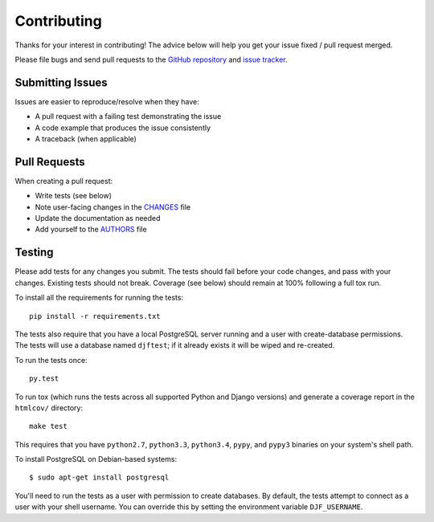 Contributing
============

Thanks for your interest in contributing! The advice below will help you get
your issue fixed / pull request merged.

Please file bugs and send pull requests to the `GitHub repository`_ and `issue
tracker`_.

.. _GitHub repository: https://github.com/yourlabs/djfernet/
.. _issue tracker: https://github.com/yourlabs/djfernet/issues



Submitting Issues
-----------------

Issues are easier to reproduce/resolve when they have:

- A pull request with a failing test demonstrating the issue
- A code example that produces the issue consistently
- A traceback (when applicable)


Pull Requests
-------------

When creating a pull request:

- Write tests (see below)
- Note user-facing changes in the `CHANGES`_ file
- Update the documentation as needed
- Add yourself to the `AUTHORS`_ file

.. _AUTHORS: AUTHORS.rst
.. _CHANGES: CHANGES.rst


Testing
-------

Please add tests for any changes you submit. The tests should fail before your
code changes, and pass with your changes. Existing tests should not
break. Coverage (see below) should remain at 100% following a full tox run.

To install all the requirements for running the tests::

    pip install -r requirements.txt

The tests also require that you have a local PostgreSQL server running and a
user with create-database permissions. The tests will use a database named
``djftest``; if it already exists it will be wiped and re-created.

To run the tests once::

    py.test

To run tox (which runs the tests across all supported Python and Django
versions) and generate a coverage report in the ``htmlcov/`` directory::

    make test

This requires that you have ``python2.7``, ``python3.3``, ``python3.4``,
``pypy``, and ``pypy3`` binaries on your system's shell path.

To install PostgreSQL on Debian-based systems::

    $ sudo apt-get install postgresql

You'll need to run the tests as a user with permission to create databases. By
default, the tests attempt to connect as a user with your shell username. You
can override this by setting the environment variable ``DJF_USERNAME``.
